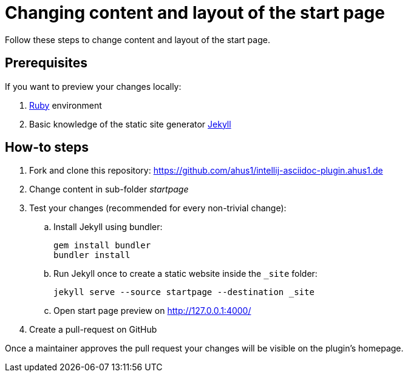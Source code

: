 = Changing content and layout of the start page
:navtitle: Changing the start page
:description: Follow these steps to change content and layout of the start page.

{description}

== Prerequisites

If you want to preview your changes locally:

. https://www.ruby-lang.org/en/documentation/installation/[Ruby] environment
. Basic knowledge of the static site generator https://jekyllrb.com/[Jekyll]

== How-to steps

. Fork and clone this repository: https://github.com/ahus1/intellij-asciidoc-plugin.ahus1.de
. Change content in sub-folder _startpage_
. Test your changes (recommended for every non-trivial change):
.. Install Jekyll using bundler:
+
----
gem install bundler
bundler install
----
.. Run Jekyll once to create a static website inside the `_site` folder:
+
----
jekyll serve --source startpage --destination _site
----
.. Open start page preview on http://127.0.0.1:4000/

. Create a pull-request on GitHub

Once a maintainer approves the pull request your changes will be visible on the plugin's homepage.
